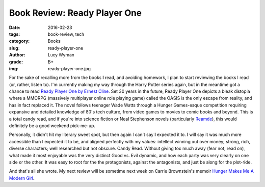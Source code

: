 Book Review: Ready Player One
=============================
:date: 2016-02-23
:tags: book-review, tech
:category: Books
:slug: ready-player-one
:author: Lucy Wyman
:grade: B+
:img: ready-player-one.jpg

For the sake of recalling more from the books I read, and avoiding
homework, I plan to start reviewing the books I read (or, rather,
listen to).  I'm currently making my way through the Harry Potter
series again, but in the meantime got a chance to read `Ready Player
One by Ernest Cline`_.  Set 30 years in the future, Ready Player One
depicts a bleak distopia where a MMORPG (massively multiplayer online
role playing game) called the OASIS is the only escape from reality,
and has in fact replaced it.  The novel follows teenager Wade Watts
through a Hunger Games-esque competition requiring expansive and
detailed knowledge of 80's tech culture, from video games to movies to
comic books and beyond.  This is a total candy read, and if you're
into science fiction or Neal Stephenson novels (particularly
`Reamde`_), this would definitely be a good weekend pick-me-up.  

Personally, it didn't hit my literary sweet spot, but then again I
can't say I expected it to. I will say it was much more accessible
than I expected it to be, and aligned perfectly with my values:
intellect winning out over money; strong, rich, diverse characters;
well researched but not obscure.  Candy Read.  Without giving too much
away (fear not, read on), what made it most enjoyable was the very
distinct Good vs. Evil dynamic, and how each party was very clearly on
one side or the other. It was easy to root for the the protagonists,
against the antagonists, and just be along for the plot-ride.  

And that's all she wrote.  My next review will be sometime next week
on Carrie Brownstein's memoir `Hunger Makes Me A Modern Girl`_.

.. _Ready Player One by Ernest Cline: http://www.amazon.com/Ready-Player-One-A-Novel/dp/0307887448
.. _Reamde: http://www.amazon.com/Reamde-A-Novel-Neal-Stephenson/dp/0062191497
.. _Hunger Makes Me A Modern Girl: http://www.amazon.com/Hunger-Makes-Me-Modern-Girl/dp/1594486638
